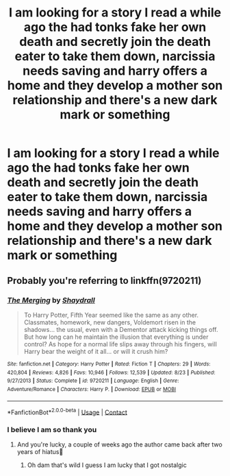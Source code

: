 #+TITLE: I am looking for a story I read a while ago the had tonks fake her own death and secretly join the death eater to take them down, narcissia needs saving and harry offers a home and they develop a mother son relationship and there's a new dark mark or something

* I am looking for a story I read a while ago the had tonks fake her own death and secretly join the death eater to take them down, narcissia needs saving and harry offers a home and they develop a mother son relationship and there's a new dark mark or something
:PROPERTIES:
:Author: bignigb
:Score: 2
:DateUnix: 1600085103.0
:DateShort: 2020-Sep-14
:FlairText: What's That Fic?
:END:

** Probably you're referring to linkffn(9720211)
:PROPERTIES:
:Author: elchono21
:Score: 2
:DateUnix: 1600085414.0
:DateShort: 2020-Sep-14
:END:

*** [[https://www.fanfiction.net/s/9720211/1/][*/The Merging/*]] by [[https://www.fanfiction.net/u/2102558/Shaydrall][/Shaydrall/]]

#+begin_quote
  To Harry Potter, Fifth Year seemed like the same as any other. Classmates, homework, new dangers, Voldemort risen in the shadows... the usual, even with a Dementor attack kicking things off. But how long can he maintain the illusion that everything is under control? As hope for a normal life slips away through his fingers, will Harry bear the weight of it all... or will it crush him?
#+end_quote

^{/Site/:} ^{fanfiction.net} ^{*|*} ^{/Category/:} ^{Harry} ^{Potter} ^{*|*} ^{/Rated/:} ^{Fiction} ^{T} ^{*|*} ^{/Chapters/:} ^{29} ^{*|*} ^{/Words/:} ^{420,804} ^{*|*} ^{/Reviews/:} ^{4,826} ^{*|*} ^{/Favs/:} ^{10,946} ^{*|*} ^{/Follows/:} ^{12,539} ^{*|*} ^{/Updated/:} ^{8/23} ^{*|*} ^{/Published/:} ^{9/27/2013} ^{*|*} ^{/Status/:} ^{Complete} ^{*|*} ^{/id/:} ^{9720211} ^{*|*} ^{/Language/:} ^{English} ^{*|*} ^{/Genre/:} ^{Adventure/Romance} ^{*|*} ^{/Characters/:} ^{Harry} ^{P.} ^{*|*} ^{/Download/:} ^{[[http://www.ff2ebook.com/old/ffn-bot/index.php?id=9720211&source=ff&filetype=epub][EPUB]]} ^{or} ^{[[http://www.ff2ebook.com/old/ffn-bot/index.php?id=9720211&source=ff&filetype=mobi][MOBI]]}

--------------

*FanfictionBot*^{2.0.0-beta} | [[https://github.com/FanfictionBot/reddit-ffn-bot/wiki/Usage][Usage]] | [[https://www.reddit.com/message/compose?to=tusing][Contact]]
:PROPERTIES:
:Author: FanfictionBot
:Score: 1
:DateUnix: 1600085432.0
:DateShort: 2020-Sep-14
:END:


*** I believe I am so thank you
:PROPERTIES:
:Author: bignigb
:Score: 1
:DateUnix: 1600085590.0
:DateShort: 2020-Sep-14
:END:

**** And you're lucky, a couple of weeks ago the author came back after two years of hiatus🥳
:PROPERTIES:
:Author: elchono21
:Score: 3
:DateUnix: 1600085755.0
:DateShort: 2020-Sep-14
:END:

***** Oh dam that's wild I guess I am lucky that I got nostalgic
:PROPERTIES:
:Author: bignigb
:Score: 1
:DateUnix: 1600086019.0
:DateShort: 2020-Sep-14
:END:
